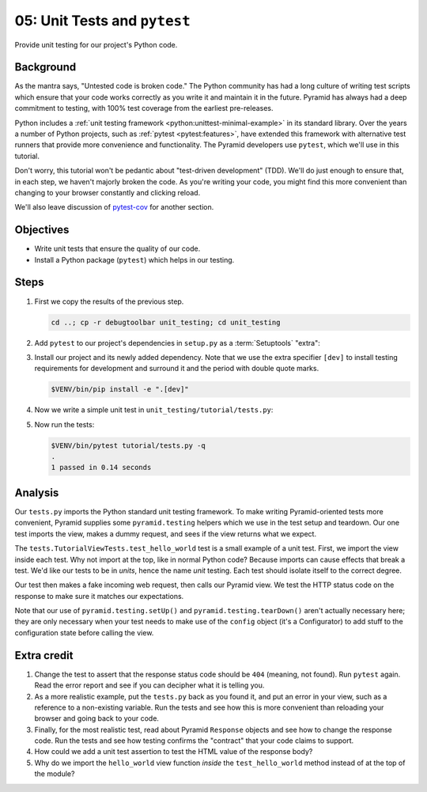 .. _qtut_unit_testing:

=============================
05: Unit Tests and ``pytest``
=============================

Provide unit testing for our project's Python code.


Background
==========

As the mantra says, "Untested code is broken code." The Python community has
had a long culture of writing test scripts which ensure that your code works
correctly as you write it and maintain it in the future. Pyramid has always had
a deep commitment to testing, with 100% test coverage from the earliest
pre-releases.

Python includes a :ref:`unit testing framework
<python:unittest-minimal-example>` in its standard library. Over the years a
number of Python projects, such as :ref:`pytest <pytest:features>`, have
extended this framework with alternative test runners that provide more
convenience and functionality. The Pyramid developers use ``pytest``, which
we'll use in this tutorial.

Don't worry, this tutorial won't be pedantic about "test-driven development"
(TDD). We'll do just enough to ensure that, in each step, we haven't majorly
broken the code. As you're writing your code, you might find this more
convenient than changing to your browser constantly and clicking reload.

We'll also leave discussion of `pytest-cov
<https://pytest-cov.readthedocs.io/en/latest/>`_ for another section.


Objectives
==========

- Write unit tests that ensure the quality of our code.

- Install a Python package (``pytest``) which helps in our testing.


Steps
=====

#.  First we copy the results of the previous step.

    .. code-block:: bash

        cd ..; cp -r debugtoolbar unit_testing; cd unit_testing

#.  Add ``pytest`` to our project's dependencies in ``setup.py`` as a :term:`Setuptools` "extra":

    .. literalinclude:: unit_testing/setup.py
        :language: python
        :linenos:
        :emphasize-lines: 15

#.  Install our project and its newly added dependency.
    Note that we use the extra specifier ``[dev]`` to install testing requirements for development and surround it and the period with double quote marks.

    .. code-block:: bash

        $VENV/bin/pip install -e ".[dev]"

#.  Now we write a simple unit test in ``unit_testing/tutorial/tests.py``:

    .. literalinclude:: unit_testing/tutorial/tests.py
        :linenos:

#.  Now run the tests:

    .. code-block:: bash


        $VENV/bin/pytest tutorial/tests.py -q
        .
        1 passed in 0.14 seconds


Analysis
========

Our ``tests.py`` imports the Python standard unit testing framework. To make
writing Pyramid-oriented tests more convenient, Pyramid supplies some
``pyramid.testing`` helpers which we use in the test setup and teardown. Our
one test imports the view, makes a dummy request, and sees if the view returns
what we expect.

The ``tests.TutorialViewTests.test_hello_world`` test is a small example of a
unit test. First, we import the view inside each test. Why not import at the
top, like in normal Python code? Because imports can cause effects that break a
test. We'd like our tests to be in *units*, hence the name *unit* testing. Each
test should isolate itself to the correct degree.

Our test then makes a fake incoming web request, then calls our Pyramid view.
We test the HTTP status code on the response to make sure it matches our
expectations.

Note that our use of ``pyramid.testing.setUp()`` and
``pyramid.testing.tearDown()`` aren't actually necessary here; they are only
necessary when your test needs to make use of the ``config`` object (it's a
Configurator) to add stuff to the configuration state before calling the view.


Extra credit
============

#. Change the test to assert that the response status code should be ``404``
   (meaning, not found). Run ``pytest`` again. Read the error report and see
   if you can decipher what it is telling you.

#. As a more realistic example, put the ``tests.py`` back as you found it, and
   put an error in your view, such as a reference to a non-existing variable.
   Run the tests and see how this is more convenient than reloading your
   browser and going back to your code.

#. Finally, for the most realistic test, read about Pyramid ``Response``
   objects and see how to change the response code. Run the tests and see how
   testing confirms the "contract" that your code claims to support.

#. How could we add a unit test assertion to test the HTML value of the
   response body?

#. Why do we import the ``hello_world`` view function *inside* the
   ``test_hello_world`` method instead of at the top of the module?

.. seealso:: See also :ref:`testing_chapter` and `Setuptools Declaring "Extras" (optional features with their own dependencies) <https://setuptools.readthedocs.io/en/latest/setuptools.html#declaring-extras-optional-features-with-their-own-dependencies>`_.
